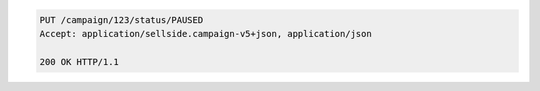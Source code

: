 .. code-block:: javascript

    PUT /campaign/123/status/PAUSED
    Accept: application/sellside.campaign-v5+json, application/json

    200 OK HTTP/1.1